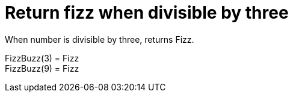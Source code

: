 ifndef::ROOT_PATH[:ROOT_PATH: ../../../..]

[#org_sfvl_application_fizzbuzz_fizzbuzztest_return_fizz_when_divisible_by_three]
= Return fizz when divisible by three

When number is divisible by three, returns Fizz.

FizzBuzz(3) = Fizz +
 FizzBuzz(9) = Fizz +
 